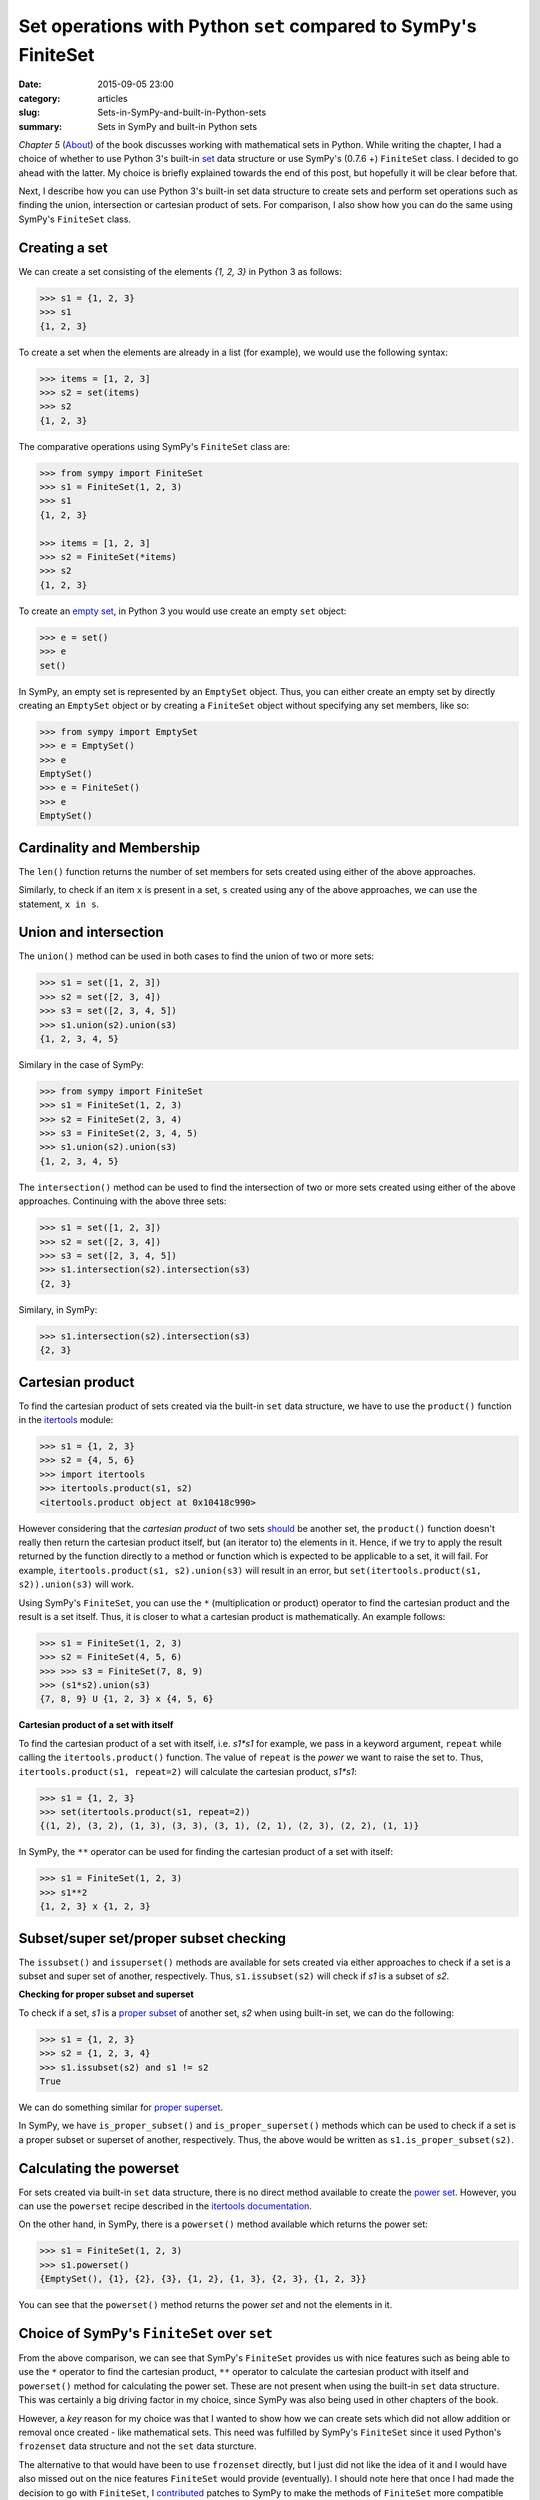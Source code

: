 Set operations with Python ``set`` compared to SymPy's FiniteSet
================================================================
:date: 2015-09-05 23:00
:category: articles
:slug: Sets-in-SymPy-and-built-in-Python-sets
:summary: Sets in SymPy and built-in Python sets


`Chapter 5` (`About <{filename}pages/about.rst>`__) of the book discusses working with mathematical sets in
Python. While writing the chapter, I had a choice of whether to
use Python 3's built-in `set
<https://docs.python.org/3.3/library/stdtypes.html?highlight=union#set-types-set-frozenset>`__  data
structure or use SymPy's (0.7.6 +) ``FiniteSet`` class. I decided to go ahead
with the latter. My choice is briefly explained towards the end of
this post, but hopefully it will be clear before that.

Next, I describe how you can use Python 3's built-in set data
structure to create sets and perform set operations such as finding
the union, intersection or cartesian product of sets. For comparison,
I also show how you can do the same using SymPy's ``FiniteSet`` class.
          
          
Creating a set
~~~~~~~~~~~~~~

We can create a set consisting of the elements `{1, 2, 3}` in Python 3
as follows:

.. code-block:: python

   >>> s1 = {1, 2, 3}
   >>> s1
   {1, 2, 3}

To create a set when the elements are already in a list (for
example), we would use the following syntax:

.. code-block:: python
                
   >>> items = [1, 2, 3]
   >>> s2 = set(items)
   >>> s2
   {1, 2, 3}

The comparative operations using SymPy's ``FiniteSet`` class are:

.. code-block:: python

   >>> from sympy import FiniteSet
   >>> s1 = FiniteSet(1, 2, 3)
   >>> s1
   {1, 2, 3}

   >>> items = [1, 2, 3]
   >>> s2 = FiniteSet(*items)
   >>> s2
   {1, 2, 3}

To create an `empty set <https://en.wikipedia.org/wiki/Empty_set>`__,
in Python 3 you would use create an empty ``set`` object:

.. code-block:: python

   >>> e = set()
   >>> e
   set()

In SymPy, an empty set is represented by an ``EmptySet`` object. Thus,
you can either create an empty set by directly creating an
``EmptySet`` object or by creating a ``FiniteSet`` object without
specifying any set members, like so:

.. code-block:: python

   >>> from sympy import EmptySet
   >>> e = EmptySet()
   >>> e
   EmptySet()
   >>> e = FiniteSet()
   >>> e
   EmptySet()


Cardinality and Membership
~~~~~~~~~~~~~~~~~~~~~~~~~~

The ``len()`` function returns the number of set members for sets
created using either of the above approaches.

Similarly, to check if an item ``x`` is present in a set, ``s``
created using any of the above approaches, we can use the statement, 
``x in s``.

Union and intersection
~~~~~~~~~~~~~~~~~~~~~~

The ``union()`` method can be used in both cases to find the union of
two or more sets:

.. code-block:: python

   >>> s1 = set([1, 2, 3])
   >>> s2 = set([2, 3, 4])
   >>> s3 = set([2, 3, 4, 5])
   >>> s1.union(s2).union(s3)
   {1, 2, 3, 4, 5}

Similary in the case of SymPy:

.. code-block:: python

   >>> from sympy import FiniteSet
   >>> s1 = FiniteSet(1, 2, 3)
   >>> s2 = FiniteSet(2, 3, 4)
   >>> s3 = FiniteSet(2, 3, 4, 5)
   >>> s1.union(s2).union(s3)
   {1, 2, 3, 4, 5}


The ``intersection()`` method can be used to find the intersection of
two or more sets created using either of the above approaches. Continuing
with the above three sets:

.. code-block:: python
                
   >>> s1 = set([1, 2, 3])
   >>> s2 = set([2, 3, 4])
   >>> s3 = set([2, 3, 4, 5])
   >>> s1.intersection(s2).intersection(s3)
   {2, 3}

Similary, in SymPy:

.. code-block:: python

   >>> s1.intersection(s2).intersection(s3)
   {2, 3}
                

Cartesian product
~~~~~~~~~~~~~~~~~

To find the cartesian product of sets created via the built-in ``set``
data structure, we have to use the ``product()`` function in the
`itertools
<https://docs.python.org/3/library/itertools.html#itertools.product>`__
module:

.. code-block:: python

  >>> s1 = {1, 2, 3}
  >>> s2 = {4, 5, 6}
  >>> import itertools
  >>> itertools.product(s1, s2)
  <itertools.product object at 0x10418c990>

However considering that the `cartesian product` of two sets `should
<http://mathinsight.org/definition/cartesian_product>`__ be another set,
the ``product()`` function doesn't really then return the
cartesian product itself, but (an iterator to) the elements in it. Hence, if we
try to apply the result returned by the function directly to a method or
function which is expected to be applicable to a set, it will fail. For
example, ``itertools.product(s1, s2).union(s3)`` will result in an error, but
``set(itertools.product(s1, s2)).union(s3)`` will work.

Using SymPy's ``FiniteSet``, you can use the ``*``
(multiplication or product) operator to find the cartesian product
and the result is a set itself. Thus, it is closer to what
a cartesian product is mathematically. An example follows:

.. code-block:: python

  >>> s1 = FiniteSet(1, 2, 3)
  >>> s2 = FiniteSet(4, 5, 6)
  >>> >>> s3 = FiniteSet(7, 8, 9)
  >>> (s1*s2).union(s3)
  {7, 8, 9} U {1, 2, 3} x {4, 5, 6}

**Cartesian product of a set with itself**


To find the cartesian product of a set with itself, i.e. `s1*s1` for
example, we pass in a keyword argument, ``repeat`` while calling the
``itertools.product()`` function. The value of ``repeat`` is the
`power` we want to raise the set to. Thus, ``itertools.product(s1,
repeat=2)`` will calculate the cartesian product, `s1*s1`:

.. code-block:: python

  >>> s1 = {1, 2, 3}
  >>> set(itertools.product(s1, repeat=2))
  {(1, 2), (3, 2), (1, 3), (3, 3), (3, 1), (2, 1), (2, 3), (2, 2), (1, 1)}


In SymPy, the ``**`` operator can be used for finding the cartesian
product of a set with itself:

.. code-block:: python

   >>> s1 = FiniteSet(1, 2, 3)
   >>> s1**2
   {1, 2, 3} x {1, 2, 3}


Subset/super set/proper subset  checking
~~~~~~~~~~~~~~~~~~~~~~~~~~~~~~~~~~~~~~~~

The ``issubset()`` and ``issuperset()`` methods are available for sets
created via either approaches to check if a set is a subset and super
set of another, respectively. Thus, ``s1.issubset(s2)`` will check if
`s1` is a subset of `s2`. 

**Checking for proper subset and superset**

To check if a set, `s1` is a `proper subset
<http://mathworld.wolfram.com/ProperSubset.html>`__ of another set,
`s2` when using built-in set, we can do the following:

.. code-block:: python

  >>> s1 = {1, 2, 3}
  >>> s2 = {1, 2, 3, 4}
  >>> s1.issubset(s2) and s1 != s2
  True
        
We can do something similar for `proper superset
<http://mathinsight.org/definition/proper_superset>`__.

In SymPy, we have ``is_proper_subset()`` and ``is_proper_superset()``
methods which can be used to check if a set is a proper subset or
superset of another, respectively. Thus, the above would be written as
``s1.is_proper_subset(s2)``.


Calculating the powerset
~~~~~~~~~~~~~~~~~~~~~~~~

For sets created via built-in ``set`` data structure, there is no
direct method available to create the `power set
<https://www.mathsisfun.com/sets/power-set.html>`__. However, you can use the
``powerset`` recipe described in the `itertools documentation
<https://docs.python.org/3/library/itertools.html#recipes>`__.

On the other hand, in SymPy, there is a ``powerset()`` method
available which returns the power set:

.. code-block:: python

   >>> s1 = FiniteSet(1, 2, 3)
   >>> s1.powerset()
   {EmptySet(), {1}, {2}, {3}, {1, 2}, {1, 3}, {2, 3}, {1, 2, 3}}

You can see that the ``powerset()`` method returns the power `set` and not the
elements in it.

Choice of SymPy's ``FiniteSet`` over ``set``
~~~~~~~~~~~~~~~~~~~~~~~~~~~~~~~~~~~~~~~~~~~~

From the above comparison, we can see that SymPy's ``FiniteSet``
provides us with nice features such as being able to use the ``*``
operator to find the cartesian product, ``**`` operator to calculate
the cartesian product with itself and ``powerset()`` method for calculating the
power set. These are not present when using the built-in ``set`` data
structure. This was certainly a big driving factor in my choice,
since SymPy was also being used in other chapters of the book.

However, a *key* reason for my choice was that I wanted to show how we
can create sets which did not allow addition or removal once created -
like mathematical sets. This need was fulfilled by SymPy's
``FiniteSet`` since it used Python's ``frozenset`` data structure and
not the ``set`` data sturcture.

The alternative to that would have
been to use ``frozenset`` directly, but I just did not like the idea
of it and I would have also missed out on the nice features
``FiniteSet`` would provide (eventually). I should note here that once
I had made the decision to go with  ``FiniteSet``, I `contributed
<https://github.com/amitsaha/sympy/commits?author=amitsaha>`__ patches
to SymPy to make the methods of ``FiniteSet`` more compatible with Python's built in set 
and also implement minor features I discussed above.
